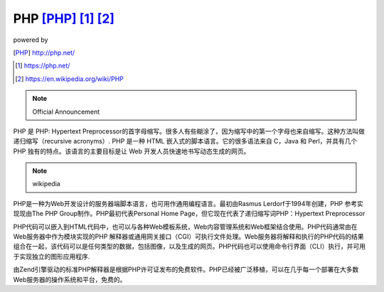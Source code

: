====================================
PHP [PHP]_ [1]_ [2]_
====================================

.. image:: ../images/php_logo.png

powered by 

.. image:: ../images/Elephpant.svg.png
.. [PHP] http://php.net/
.. [1] https://php.net/
.. [2] https://en.wikipedia.org/wiki/PHP

.. note:: Official Announcement

PHP 是 PHP: Hypertext Preprocessor的首字母缩写。很多人有些糊涂了，因为缩写中的第一个字母也来自缩写。这种方法叫做递归缩写（recursive acronyms）.
PHP 是一种 HTML 嵌入式的脚本语言。它的很多语法来自 C，Java 和 Perl，并具有几个 PHP 独有的特点。该语言的主要目标是让 Web 开发人员快速地书写动态生成的网页。

.. note:: wikipedia

PHP是一种为Web开发设计的服务器端脚本语言，也可用作通用编程语言。最初由Rasmus Lerdorf于1994年创建，PHP 参考实现现由The PHP Group制作。PHP最初代表Personal Home Page，但它现在代表了递归缩写词PHP：Hypertext Preprocessor

PHP代码可以嵌入到HTML代码中，也可以与各种Web模板系统，Web内容管理系统和Web框架结合使用。PHP代码通常由在Web服务器中作为模块实现的PHP 解释器或通用网关接口（CGI）可执行文件处理。Web服务器将解释和执行的PHP代码的结果组合在一起，该代码可以是任何类型的数据，包括图像，以及生成的网页。PHP代码也可以使用命令行界面（CLI）执行，并可用于实现独立的图形应用程序.

由Zend引擎驱动的标准PHP解释器是根据PHP许可证发布的免费软件。PHP已经被广泛移植，可以在几乎每一个部署在大多数Web服务器的操作系统和平台，免费的。